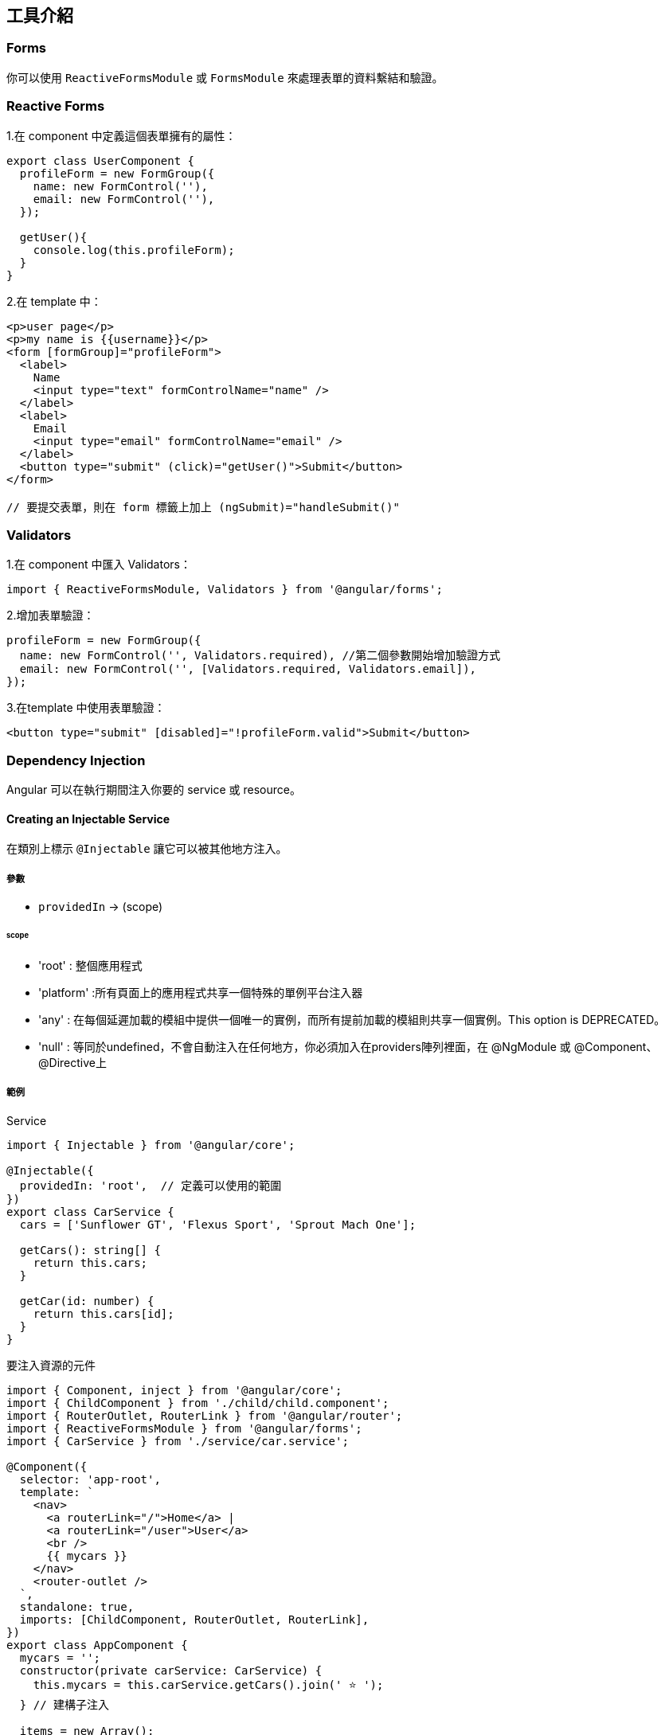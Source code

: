 == 工具介紹

=== Forms

你可以使用 `ReactiveFormsModule` 或 `FormsModule` 來處理表單的資料繫結和驗證。

=== Reactive Forms

1.在 component 中定義這個表單擁有的屬性：

[source,javascript]
----
export class UserComponent {
  profileForm = new FormGroup({
    name: new FormControl(''),
    email: new FormControl(''),
  });

  getUser(){
    console.log(this.profileForm);
  }
}
----

2.在 template 中：

[source,html]
----
<p>user page</p>
<p>my name is {{username}}</p>
<form [formGroup]="profileForm">
  <label>
    Name
    <input type="text" formControlName="name" />
  </label>
  <label>
    Email
    <input type="email" formControlName="email" />
  </label>
  <button type="submit" (click)="getUser()">Submit</button>
</form>

// 要提交表單，則在 form 標籤上加上 (ngSubmit)="handleSubmit()"
----

=== Validators

1.在 component 中匯入 Validators：
[source,javascript]
----
import { ReactiveFormsModule, Validators } from '@angular/forms';
----
2.增加表單驗證：
[source,javascript]
----
profileForm = new FormGroup({
  name: new FormControl('', Validators.required), //第二個參數開始增加驗證方式
  email: new FormControl('', [Validators.required, Validators.email]),
});
----
3.在template 中使用表單驗證：
[source,html]
----
<button type="submit" [disabled]="!profileForm.valid">Submit</button>
----

=== Dependency Injection
Angular 可以在執行期間注入你要的 service 或 resource。

==== Creating an Injectable Service

在類別上標示 `@Injectable` 讓它可以被其他地方注入。

===== 參數
- `providedIn` -> (scope)

====== scope
- 'root' : 整個應用程式
- 'platform' :所有頁面上的應用程式共享一個特殊的單例平台注入器
- 'any' : 在每個延遲加載的模組中提供一個唯一的實例，而所有提前加載的模組則共享一個實例。This option is DEPRECATED。
- 'null' : 等同於undefined，不會自動注入在任何地方，你必須加入在providers陣列裡面，在 @NgModule 或 @Component、@Directive上

===== 範例

.Service

[source,javascript]
----
import { Injectable } from '@angular/core';

@Injectable({
  providedIn: 'root',  // 定義可以使用的範圍
})
export class CarService {
  cars = ['Sunflower GT', 'Flexus Sport', 'Sprout Mach One'];

  getCars(): string[] {
    return this.cars;
  }

  getCar(id: number) {
    return this.cars[id];
  }
}
----

.要注入資源的元件

[source,javascript]
----
import { Component, inject } from '@angular/core';
import { ChildComponent } from './child/child.component';
import { RouterOutlet, RouterLink } from '@angular/router';
import { ReactiveFormsModule } from '@angular/forms';
import { CarService } from './service/car.service';

@Component({
  selector: 'app-root',
  template: `
    <nav>
      <a routerLink="/">Home</a> |
      <a routerLink="/user">User</a>
      <br />
      {{ mycars }}
    </nav>  
    <router-outlet />
  `,
  standalone: true,
  imports: [ChildComponent, RouterOutlet, RouterLink],
})
export class AppComponent {
  mycars = '';
  constructor(private carService: CarService) {
    this.mycars = this.carService.getCars().join(' ⭐️ ');
  } // 建構子注入

  items = new Array();
  handlerAddItem(item: string) {
    this.items.push(item);
  }
}
----

=== Pipes

Pipes 是一個純函式，作用於 template (`{{}}`) 中，不會產生副作用。Angular 也提供一些內建的 pipe，下面是使用 Angular 提供的 pipe 和自定義 pipe 的範例。

自定義pipe
[source,javascript]
----
import {Pipe, PipeTransform} from '@angular/core';
@Pipe({
  standalone: true,
  name: 'star',
})
export class StarPipe implements PipeTransform {
  transform(value: string): string {
    return `⭐️ ${value} ⭐️`;
  }
}
----

使用pipe
[source,javascript]
----
import { Component, inject } from '@angular/core';
import { ChildComponent } from './child/child.component';
import { RouterOutlet, RouterLink } from '@angular/router';
import { ReactiveFormsModule } from '@angular/forms';
import { CarService } from './service/car.service';
import { DecimalPipe, DatePipe, CurrencyPipe } from '@angular/common'; //匯入
import { StarPipe } from './pipe/star.pipe';

@Component({
  selector: 'app-root',
  template: `
    <nav>
      <a routerLink="/">Home</a> |
      <a routerLink="/user">User</a>
      <br />
    </nav> 
    <ul>
      <li>Number with "decimal" {{ num | number : '3.2-2' }}</li>
      <li>Date with "date" {{ birthday | date : 'medium' }}</li>
      <li>Currency with "currency" {{ cost | currency }}</li>
      <li>Custom Pipe with "star" {{ wrappedstring | star }}</li>
    </ul> 
    <router-outlet />
  `,
  standalone: true,
  imports: [ChildComponent, RouterOutlet, RouterLink, DecimalPipe, DatePipe, CurrencyPipe, StarPipe],
})
export class AppComponent {
  num = 103.1234;
  birthday = new Date(2023, 3, 2);
  cost = 4560.34;
  wrappedstring = 'come with stars';
}
----

image::../image/pipe.jpg["圖片"]

link:index.html[回首頁]
